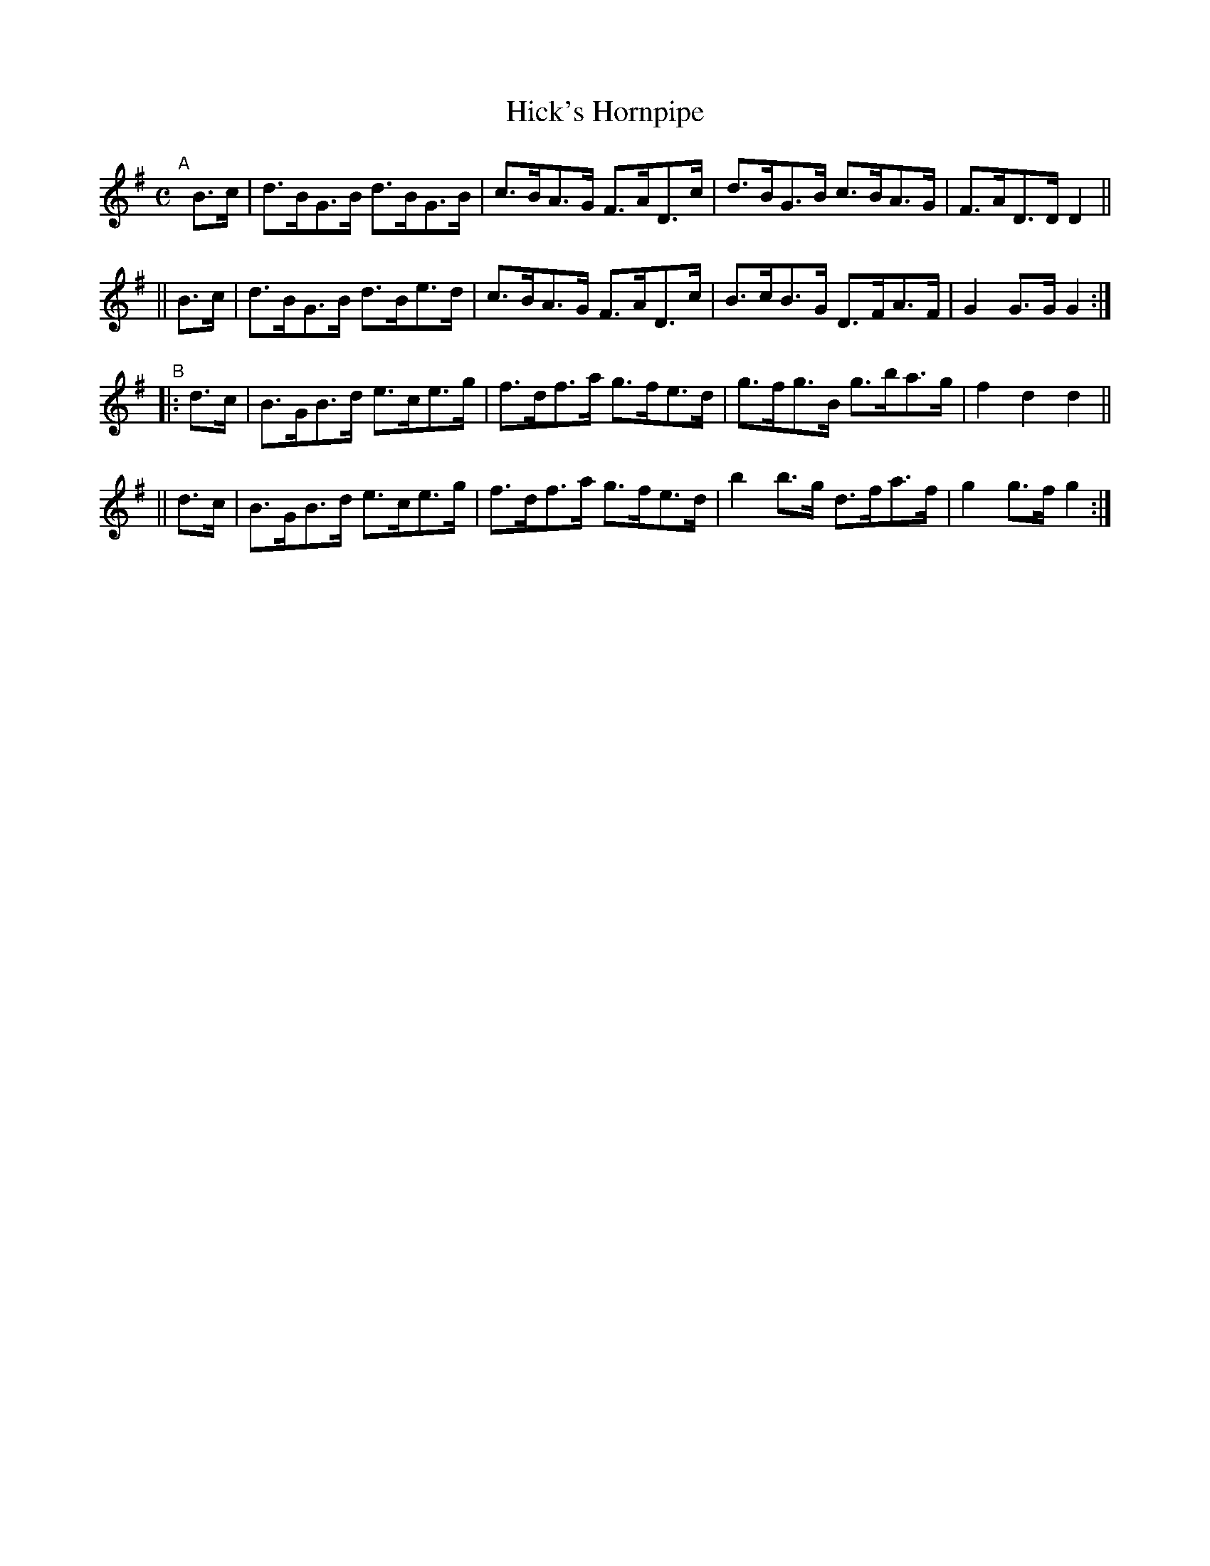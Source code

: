 X: 822
T: Hick's Hornpipe
R: hornpipe
%S: s:4 b:16(4+4+4+4)
B: Francis O'Neill: "The Dance Music of Ireland" (1907) #822
Z: Frank Nordberg - http://www.musicaviva.com
F: http://www.musicaviva.com/abc/tunes/ireland/oneill-1001/0822/oneill-1001-0822-1.abc
M: C
L: 1/8
K: G
"^A"[|]\
   B>c | d>BG>B d>BG>B | c>BA>G F>AD>c | d>BG>B c>BA>G | F>AD>D D2 ||
|| B>c | d>BG>B d>Be>d | c>BA>G F>AD>c | B>cB>G D>FA>F | G2 G>G G2 :|
"^B"\
|: d>c | B>GB>d e>ce>g | f>df>a g>fe>d | g>fg>B g>ba>g | f2 d2 d2 ||
|| d>c | B>GB>d e>ce>g | f>df>a g>fe>d | b2 b>g d>fa>f | g2 g>f g2 :|
